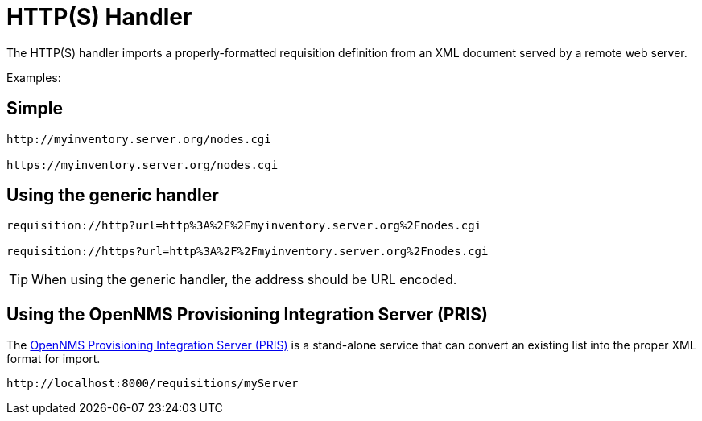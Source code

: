 
[[http-handler]]
= HTTP(S) Handler

The HTTP(S) handler imports a properly-formatted requisition definition from an XML document served by a remote web server.

Examples:

== Simple

[source]
----
http://myinventory.server.org/nodes.cgi

https://myinventory.server.org/nodes.cgi
----

== Using the generic handler

[source]
----
requisition://http?url=http%3A%2F%2Fmyinventory.server.org%2Fnodes.cgi

requisition://https?url=http%3A%2F%2Fmyinventory.server.org%2Fnodes.cgi
----

TIP: When using the generic handler, the address should be URL encoded.

== Using the OpenNMS Provisioning Integration Server (PRIS)

The https://github.com/OpenNMS/opennms-provisioning-integration-server[OpenNMS Provisioning Integration Server (PRIS)] is a stand-alone service that can convert an existing list into the proper XML format for import.

[source]
----
http://localhost:8000/requisitions/myServer
----
